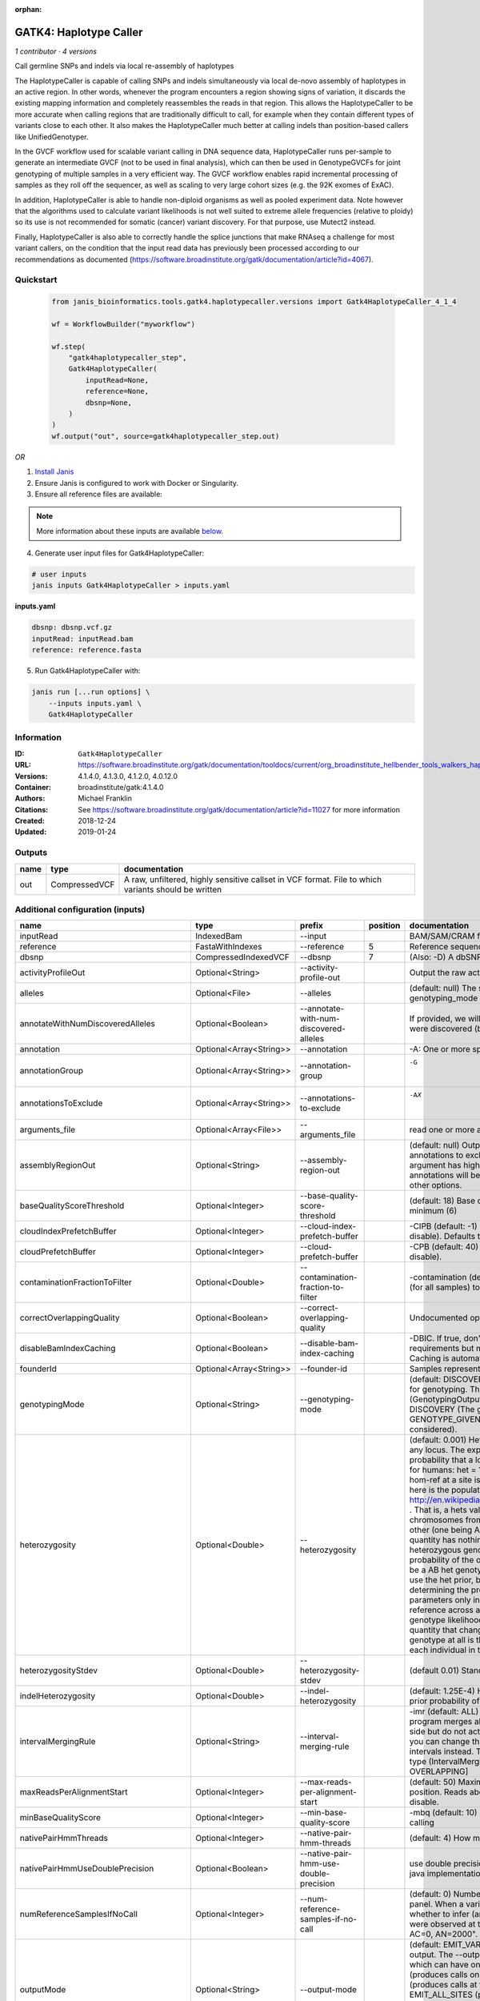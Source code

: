 :orphan:

GATK4: Haplotype Caller
==============================================

*1 contributor · 4 versions*

Call germline SNPs and indels via local re-assembly of haplotypes
    
The HaplotypeCaller is capable of calling SNPs and indels simultaneously via local de-novo assembly of haplotypes 
in an active region. In other words, whenever the program encounters a region showing signs of variation, it 
discards the existing mapping information and completely reassembles the reads in that region. This allows the 
HaplotypeCaller to be more accurate when calling regions that are traditionally difficult to call, for example when 
they contain different types of variants close to each other. It also makes the HaplotypeCaller much better at 
calling indels than position-based callers like UnifiedGenotyper.

In the GVCF workflow used for scalable variant calling in DNA sequence data, HaplotypeCaller runs per-sample to 
generate an intermediate GVCF (not to be used in final analysis), which can then be used in GenotypeGVCFs for joint 
genotyping of multiple samples in a very efficient way. The GVCF workflow enables rapid incremental processing of 
samples as they roll off the sequencer, as well as scaling to very large cohort sizes (e.g. the 92K exomes of ExAC).

In addition, HaplotypeCaller is able to handle non-diploid organisms as well as pooled experiment data. 
Note however that the algorithms used to calculate variant likelihoods is not well suited to extreme allele 
frequencies (relative to ploidy) so its use is not recommended for somatic (cancer) variant discovery. 
For that purpose, use Mutect2 instead.

Finally, HaplotypeCaller is also able to correctly handle the splice junctions that make RNAseq a challenge 
for most variant callers, on the condition that the input read data has previously been processed according 
to our recommendations as documented (https://software.broadinstitute.org/gatk/documentation/article?id=4067).

Quickstart
-----------

    .. code-block:: python

       from janis_bioinformatics.tools.gatk4.haplotypecaller.versions import Gatk4HaplotypeCaller_4_1_4

       wf = WorkflowBuilder("myworkflow")

       wf.step(
           "gatk4haplotypecaller_step",
           Gatk4HaplotypeCaller(
               inputRead=None,
               reference=None,
               dbsnp=None,
           )
       )
       wf.output("out", source=gatk4haplotypecaller_step.out)
    

*OR*

1. `Install Janis </tutorials/tutorial0.html>`_

2. Ensure Janis is configured to work with Docker or Singularity.

3. Ensure all reference files are available:

.. note:: 

   More information about these inputs are available `below <#additional-configuration-inputs>`_.



4. Generate user input files for Gatk4HaplotypeCaller:

.. code-block:: bash

   # user inputs
   janis inputs Gatk4HaplotypeCaller > inputs.yaml



**inputs.yaml**

.. code-block:: yaml

       dbsnp: dbsnp.vcf.gz
       inputRead: inputRead.bam
       reference: reference.fasta




5. Run Gatk4HaplotypeCaller with:

.. code-block:: bash

   janis run [...run options] \
       --inputs inputs.yaml \
       Gatk4HaplotypeCaller





Information
------------


:ID: ``Gatk4HaplotypeCaller``
:URL: `https://software.broadinstitute.org/gatk/documentation/tooldocs/current/org_broadinstitute_hellbender_tools_walkers_haplotypecaller_HaplotypeCaller.php# <https://software.broadinstitute.org/gatk/documentation/tooldocs/current/org_broadinstitute_hellbender_tools_walkers_haplotypecaller_HaplotypeCaller.php#>`_
:Versions: 4.1.4.0, 4.1.3.0, 4.1.2.0, 4.0.12.0
:Container: broadinstitute/gatk:4.1.4.0
:Authors: Michael Franklin
:Citations: See https://software.broadinstitute.org/gatk/documentation/article?id=11027 for more information
:Created: 2018-12-24
:Updated: 2019-01-24



Outputs
-----------

======  =============  ===================================================================================================
name    type           documentation
======  =============  ===================================================================================================
out     CompressedVCF  A raw, unfiltered, highly sensitive callset in VCF format. File to which variants should be written
======  =============  ===================================================================================================



Additional configuration (inputs)
---------------------------------

========================================  =======================  ===============================================  ==========  =================================================================================================================================================================================================================================================================================================================================================================================================================================================================================================================================================================================================================================================================================================================================================================================================================================================================================================================================================================================================================================================================================================================================================================================================================================================================================================================================================================================================================================================================================================================================================================================================
name                                      type                     prefix                                             position  documentation
========================================  =======================  ===============================================  ==========  =================================================================================================================================================================================================================================================================================================================================================================================================================================================================================================================================================================================================================================================================================================================================================================================================================================================================================================================================================================================================================================================================================================================================================================================================================================================================================================================================================================================================================================================================================================================================================================================================
inputRead                                 IndexedBam               --input                                                      BAM/SAM/CRAM file containing reads
reference                                 FastaWithIndexes         --reference                                               5  Reference sequence file
dbsnp                                     CompressedIndexedVCF     --dbsnp                                                   7  (Also: -D) A dbSNP VCF file.
activityProfileOut                        Optional<String>         --activity-profile-out                                       Output the raw activity profile results in IGV format (default: null)
alleles                                   Optional<File>           --alleles                                                    (default: null) The set of alleles at which to genotype when --genotyping_mode is GENOTYPE_GIVEN_ALLELES
annotateWithNumDiscoveredAlleles          Optional<Boolean>        --annotate-with-num-discovered-alleles                       If provided, we will annotate records with the number of alternate alleles that were discovered (but not necessarily genotyped) at a given site
annotation                                Optional<Array<String>>  --annotation                                                 -A: One or more specific annotations to add to variant calls
annotationGroup                           Optional<Array<String>>  --annotation-group                                           -G	One or more groups of annotations to apply to variant calls
annotationsToExclude                      Optional<Array<String>>  --annotations-to-exclude                                     -AX	One or more specific annotations to exclude from variant calls
arguments_file                            Optional<Array<File>>    --arguments_file                                             read one or more arguments files and add them to the command line
assemblyRegionOut                         Optional<String>         --assembly-region-out                                        (default: null) Output the assembly region to this IGV formatted file. Which annotations to exclude from output in the variant calls. Note that this argument has higher priority than the -A or -G arguments, so these annotations will be excluded even if they are explicitly included with the other options.
baseQualityScoreThreshold                 Optional<Integer>        --base-quality-score-threshold                               (default: 18) Base qualities below this threshold will be reduced to the minimum (6)
cloudIndexPrefetchBuffer                  Optional<Integer>        --cloud-index-prefetch-buffer                                -CIPB (default: -1) Size of the cloud-only prefetch buffer (in MB; 0 to disable). Defaults to cloudPrefetchBuffer if unset.
cloudPrefetchBuffer                       Optional<Integer>        --cloud-prefetch-buffer                                      -CPB (default: 40) Size of the cloud-only prefetch buffer (in MB; 0 to disable).
contaminationFractionToFilter             Optional<Double>         --contamination-fraction-to-filter                           -contamination (default: 0.0) Fraction of contamination in sequencing data (for all samples) to aggressively remove
correctOverlappingQuality                 Optional<Boolean>        --correct-overlapping-quality                                Undocumented option
disableBamIndexCaching                    Optional<Boolean>        --disable-bam-index-caching                                  -DBIC. If true, don't cache bam indexes, this will reduce memory requirements but may harm performance if many intervals are specified. Caching is automatically disabled if there are no intervals specified.
founderId                                 Optional<Array<String>>  --founder-id                                                 Samples representing the population "founders"
genotypingMode                            Optional<String>         --genotyping-mode                                            (default: DISCOVERY) Specifies how to determine the alternate alleles to use for genotyping. The --genotyping-mode argument is an enumerated type (GenotypingOutputMode), which can have one of the following values: DISCOVERY (The genotyper will choose the most likely alternate allele) or GENOTYPE_GIVEN_ALLELES (Only the alleles passed by the user should be considered).
heterozygosity                            Optional<Double>         --heterozygosity                                             (default: 0.001) Heterozygosity value used to compute prior likelihoods for any locus. The expected heterozygosity value used to compute prior probability that a locus is non-reference. The default priors are for provided for humans: het = 1e-3 which means that the probability of N samples being hom-ref at a site is: 1 - sum_i_2N (het / i) Note that heterozygosity as used here is the population genetics concept: http://en.wikipedia.org/wiki/Zygosity#Heterozygosity_in_population_genetics . That is, a hets value of 0.01 implies that two randomly chosen chromosomes from the population of organisms would differ from each other (one being A and the other B) at a rate of 1 in 100 bp. Note that this quantity has nothing to do with the likelihood of any given sample having a heterozygous genotype, which in the GATK is purely determined by the probability of the observed data P(D | AB) under the model that there may be a AB het genotype. The posterior probability of this AB genotype would use the het prior, but the GATK only uses this posterior probability in determining the prob. that a site is polymorphic. So changing the het parameters only increases the chance that a site will be called non-reference across all samples, but doesn't actually change the output genotype likelihoods at all, as these aren't posterior probabilities at all. The quantity that changes whether the GATK considers the possibility of a het genotype at all is the ploidy, which determines how many chromosomes each individual in the species carries.
heterozygosityStdev                       Optional<Double>         --heterozygosity-stdev                                       (default 0.01) Standard deviation of heterozygosity for SNP and indel calling.
indelHeterozygosity                       Optional<Double>         --indel-heterozygosity                                       (default: 1.25E-4) Heterozygosity for indel calling. This argument informs the prior probability of having an indel at a site. (See heterozygosity)
intervalMergingRule                       Optional<String>         --interval-merging-rule                                      -imr (default: ALL) Interval merging rule for abutting intervals. By default, the program merges abutting intervals (i.e. intervals that are directly side-by-side but do not actually overlap) into a single continuous interval. However you can change this behavior if you want them to be treated as separate intervals instead. The --interval-merging-rule argument is an enumerated type (IntervalMergingRule), which can have one of the following values:[ALL, OVERLAPPING]
maxReadsPerAlignmentStart                 Optional<Integer>        --max-reads-per-alignment-start                              (default: 50) Maximum number of reads to retain per alignment start position. Reads above this threshold will be downsampled. Set to 0 to disable.
minBaseQualityScore                       Optional<Integer>        --min-base-quality-score                                     -mbq (default: 10) Minimum base quality required to consider a base for calling
nativePairHmmThreads                      Optional<Integer>        --native-pair-hmm-threads                                    (default: 4) How many threads should a native pairHMM implementation use
nativePairHmmUseDoublePrecision           Optional<Boolean>        --native-pair-hmm-use-double-precision                       use double precision in the native pairHmm. This is slower but matches the java implementation better
numReferenceSamplesIfNoCall               Optional<Integer>        --num-reference-samples-if-no-call                           (default: 0) Number of hom-ref genotypes to infer at sites not present in a panel. When a variant is not seen in any panel, this argument controls whether to infer (and with what effective strength) that only reference alleles were observed at that site. E.g. "If not seen in 1000Genomes, treat it as AC=0, AN=2000".
outputMode                                Optional<String>         --output-mode                                                (default: EMIT_VARIANTS_ONLY) Specifies which type of calls we should output. The --output-mode argument is an enumerated type (OutputMode), which can have one of the following values: [EMIT_VARIANTS_ONLY (produces calls only at variant sites), EMIT_ALL_CONFIDENT_SITES (produces calls at variant sites and confident reference sites), EMIT_ALL_SITES (produces calls at any callable site regardless of confidence; this argument is intended only for point mutations (SNPs) in DISCOVERY mode or generally when running in GENOTYPE_GIVEN_ALLELES mode; it will by no means produce a comprehensive set of indels in DISCOVERY mode)]
pedigree                                  Optional<File>           --pedigree                                                   -ped (default: null) Pedigree file for determining the population "founders"
populationCallset                         Optional<File>           --population-callset                                         -population (default: null) Callset to use in calculating genotype priors
sampleName                                Optional<String>         --sample-name                                                -ALIAS (default: null) Name of single sample to use from a multi-sample bam. You can use this argument to specify that HC should process a single sample out of a multisample BAM file. This is especially useful if your samples are all in the same file but you need to run them individually through HC in -ERC GVC mode (which is the recommended usage). Note that the name is case-sensitive.
samplePloidy                              Optional<Integer>        --sample-ploidy                                              -ploidy (default: 2) Ploidy (number of chromosomes) per sample. For pooled data, set to (Number of samples in each pool * Sample Ploidy). Sample ploidy - equivalent to number of chromosomes per pool. In pooled experiments this should be = # of samples in pool * individual sample ploidy
sitesOnlyVcfOutput                        Optional<Boolean>        --sites-only-vcf-output                                      (default: false) If true, don't emit genotype fields when writing vcf file output.
standardMinConfidenceThresholdForCalling  Optional<Double>         --standard-min-confidence-threshold-for-calling              -stand-call-conf (default: 10.0) The minimum phred-scaled confidence threshold at which variants should be called
useNewQualCalculator                      Optional<Boolean>        --use-new-qual-calculator                                    -new-qual If provided, we will use the new AF model instead of the so-called exact model
outputFilename                            Optional<Filename>       --output                                                  8  File to which variants should be written
intervals                                 Optional<bed>            --intervals                                                  -L (BASE) One or more genomic intervals over which to operate
========================================  =======================  ===============================================  ==========  =================================================================================================================================================================================================================================================================================================================================================================================================================================================================================================================================================================================================================================================================================================================================================================================================================================================================================================================================================================================================================================================================================================================================================================================================================================================================================================================================================================================================================================================================================================================================================================================================
